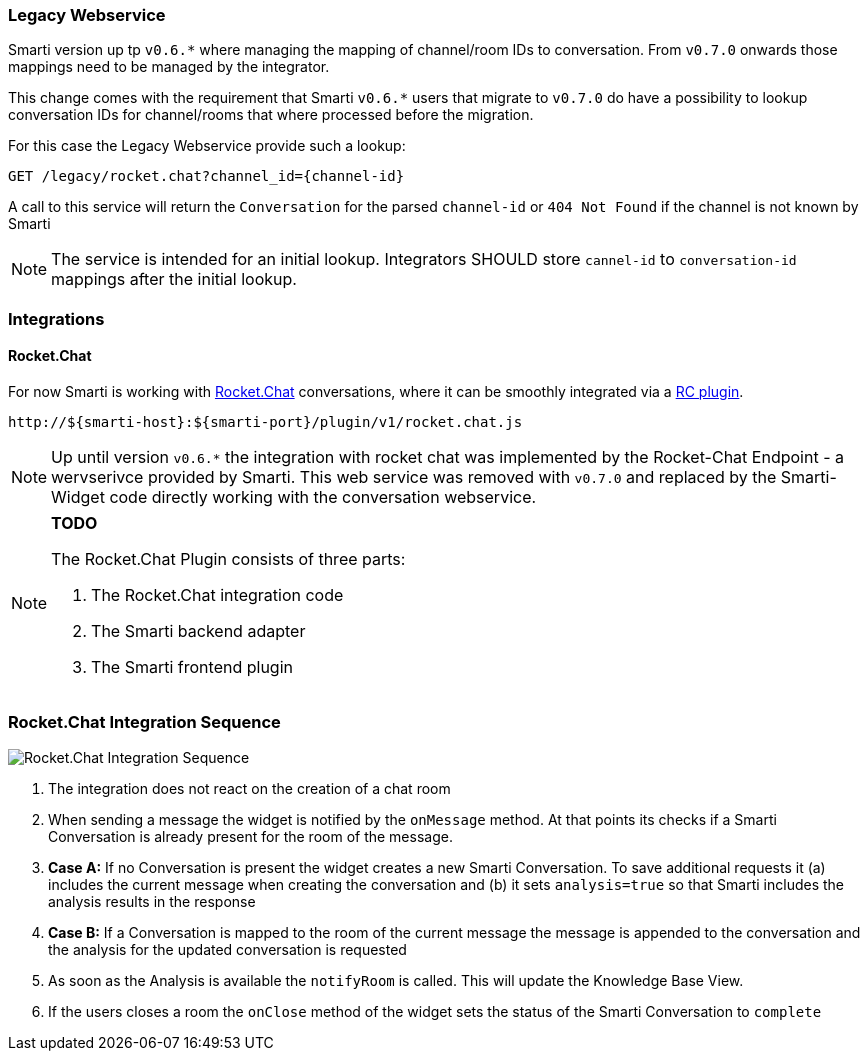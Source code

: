 === Legacy Webservice

Smarti version up tp `v0.6.*` where managing the mapping of channel/room IDs to conversation. From `v0.7.0` onwards those mappings need to be managed by the integrator.

This change comes with the requirement that Smarti `v0.6.*` users that migrate to `v0.7.0` do have a possibility to lookup conversation IDs for channel/rooms that where processed before the migration.

For this case the Legacy Webservice provide such a lookup:

```
GET /legacy/rocket.chat?channel_id={channel-id}
```

A call to this service will return the `Conversation` for the parsed `channel-id` or `404 Not Found` if the channel is not known by Smarti

NOTE: The service is intended for an initial lookup. Integrators SHOULD store `cannel-id` to `conversation-id` mappings after the initial lookup.

=== Integrations

==== Rocket.Chat

For now Smarti is working with https://rocket.chat[Rocket.Chat] conversations, where it can be smoothly integrated via a https://github.com/assistify/Rocket.Chat[RC plugin].

  http://${smarti-host}:${smarti-port}/plugin/v1/rocket.chat.js

NOTE: Up until version `v0.6.*` the integration with rocket chat was implemented by the Rocket-Chat Endpoint - a wervserivce provided by Smarti. This web service was removed with `v0.7.0` and replaced by the Smarti-Widget code directly working with the conversation webservice.



[NOTE]
====
*TODO*

The Rocket.Chat Plugin consists of three parts:

1. The Rocket.Chat integration code
2. The Smarti backend adapter
3. The Smarti frontend plugin
====

=== Rocket.Chat Integration Sequence
image::../images/rocket.chat-integration.png[Rocket.Chat Integration Sequence]

1. The integration does not react on the creation of a chat room
2. When sending a message the widget is notified by the `onMessage` method. At that points its checks if a Smarti Conversation is already present for the room of the message.
3. **Case A:** If no Conversation is present the widget creates a new Smarti Conversation. To save additional requests it (a) includes the current message when creating the conversation and (b) it sets `analysis=true` so that Smarti includes the analysis results in the response
4. **Case B:** If a Conversation is mapped to the room of the current message the message is appended to the conversation and the analysis for the updated conversation is requested
5. As soon as the Analysis is available the `notifyRoom` is called. This will update the Knowledge Base View.
6. If the users closes a room the `onClose` method of the widget sets the status of the Smarti Conversation to `complete`